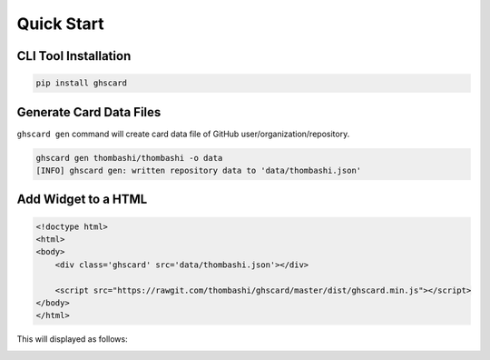 
Quick Start
================

CLI Tool Installation
----------------------------------

.. code:: pycon

    pip install ghscard


Generate Card Data Files
----------------------------------

``ghscard gen`` command will create card data file of GitHub user/organization/repository.

.. code:: pycon

    ghscard gen thombashi/thombashi -o data
    [INFO] ghscard gen: written repository data to 'data/thombashi.json'


Add Widget to a HTML
----------------------------------

.. code:: html

    <!doctype html>
    <html>
    <body>
        <div class='ghscard' src='data/thombashi.json'></div>

        <script src="https://rawgit.com/thombashi/ghscard/master/dist/ghscard.min.js"></script>
    </body>
    </html>

This will displayed as follows:

.. image:: ss/quickstart.png
    :width: 300px
    :alt: Link to an example page
    :target: https://thombashi.github.io/ghscard/quickstart/
